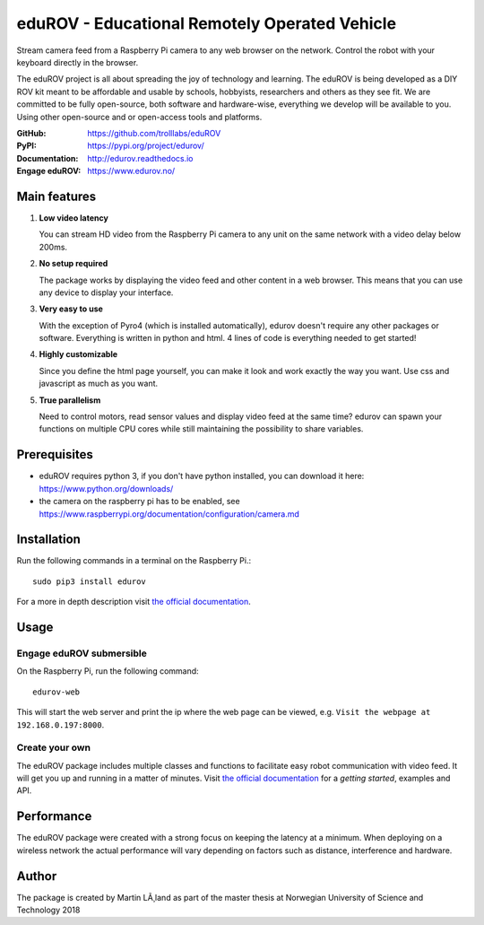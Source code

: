 **********************************************
eduROV - Educational Remotely Operated Vehicle
**********************************************

Stream camera feed from a Raspberry Pi camera to any web browser on the network.
Control the robot with your keyboard directly in the browser.

The eduROV project is all about spreading the joy of technology and learning.
The eduROV is being developed as a DIY ROV kit meant to be affordable and
usable by schools, hobbyists, researchers and others as they see fit.
We are committed to be fully open-source, both software and hardware-wise,
everything we develop will be available to you. Using other open-source and or
open-access tools and platforms.

:GitHub: https://github.com/trolllabs/eduROV
:PyPI: https://pypi.org/project/edurov/
:Documentation: http://edurov.readthedocs.io
:Engage eduROV: https://www.edurov.no/

.. image:: ./docs/edurov_gui.jpg

Main features
=============

1. **Low video latency**

   You can stream HD video from the Raspberry Pi camera to any unit on the same
   network with a video delay below 200ms.

2. **No setup required**

   The package works by displaying the video feed and other content in a web
   browser. This means that you can use any device to display your interface.

3. **Very easy to use**

   With the exception of Pyro4 (which is installed automatically), edurov
   doesn't require any other packages or software. Everything is written in
   python and html. 4 lines of code is everything needed to get started!

4. **Highly customizable**

   Since you define the html page yourself, you can make it look and work
   exactly the way you want. Use css and javascript as much as you want.

5. **True parallelism**

   Need to control motors, read sensor values and display video feed at the
   same time? edurov can spawn your functions on multiple CPU cores while still
   maintaining the possibility to share variables.

Prerequisites
=============
- eduROV requires python 3, if you don't have python installed, you can
  download it here: https://www.python.org/downloads/
- the camera on the raspberry pi has to be enabled, see
  https://www.raspberrypi.org/documentation/configuration/camera.md

Installation
============
Run the following commands in a terminal on the Raspberry Pi.::

  sudo pip3 install edurov

For a more in depth description visit
`the official documentation <http://edurov.readthedocs.io/>`_.

Usage
=====

Engage eduROV submersible
-------------------------

On the Raspberry Pi, run the following command::

  edurov-web

This will start the web server and print the ip where the web page can be
viewed, e.g. ``Visit the webpage at 192.168.0.197:8000``.

Create your own
---------------

The eduROV package includes multiple classes and functions to facilitate
easy robot communication with video feed. It will get you up and running in a
matter of minutes. Visit
`the official documentation <http://edurov.readthedocs.io/>`_ for a *getting
started*, examples and API.

Performance
===========
The eduROV package were created with a strong focus on keeping the latency at
a minimum. When deploying on a wireless network the actual performance will
vary depending on factors such as distance, interference and hardware.

.. image:: ./docs/latency.png

Author
========
The package is created by Martin LÃ¸land as part of the master thesis at
Norwegian University of Science and Technology 2018


